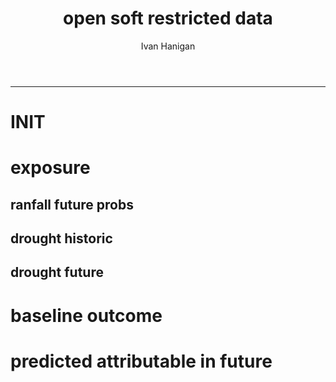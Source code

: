 #+TITLE:open soft restricted data 
#+AUTHOR: Ivan Hanigan
#+email: ivan.hanigan@anu.edu.au
#+LaTeX_CLASS: article
#+LaTeX_CLASS_OPTIONS: [a4paper]
#+LATEX: \tableofcontents
-----

* INIT
** COMMENT init
#+name:init
#+begin_src R :session *shell* :tangle no :exports none :eval no
  #### name:init ####
  projdir  <- "~/projects/opensoftware-restricteddata.github.com/report1_high_level"
  setwd(projdir)
  dir()
  
  
#+end_src

* exposure
** ranfall future probs
*** COMMENT get_sd_codes
#+name:get_sd_codes
#+begin_src R :session *R* :tangle get_sd_codes.R :exports none :eval no
  #### name:get_sd_codes ####
  library(rpostgrestools)
  ch <- connect2postgres2("postgis_hanigan")
  
  sd  <- dbGetQuery(ch, "select sdcode07, sdname07
  from abs_sd.aussd07
  where sdcode07 < '200'")
  sd
  ##    sdcode07        sdname07
  ## 1       105          Sydney
  ## 2       110          Hunter
  ## 3       115       Illawarra
  ## 4       120  Richmond-Tweed
  ## 5       125 Mid-North Coast
  ## 6       130        Northern
  ## 7       135   North Western
  ## 8       140    Central West
  ## 9       145   South Eastern
  ## 10      150    Murrumbidgee
  ## 11      155          Murray
  ## 12      160        Far West
  ## > 
#+end_src
*** COMMENT rain future prob dry
#+name:rain future prob
#+begin_src R :session *shell* :tangle no :exports none :eval no
  #### name:rain future prob ####
  library(reshape)
  library(sqldf)
  
  indir  <- "~/projects/GARNAUT_CLIMATE_CHANGE_REVIEW/rain/data_derived"
  dir(indir)
  
  # dryer
  infile <- "A1FIR1_RainSD07_by_season.csv"
  dat <- read.csv(file.path(indir, infile))
  str(dat)
  
  # construct a time series for each SD of proportional changes
  # first reshape, just NSW sds
  names(dat)
  sdlist <- names(dat)[grep("X1", names(dat))]
  dat2 <- dat[,c("year", "order", "season", sdlist)]
  str(dat2)
  
  dat3 <- melt(dat2, c("year","order","season"))
  str(dat3)
  
  baseline <- sqldf("select *
  from dat3
  where variable like 'X1%'
    and year = 1990
  ")
  names(dat3) <- gsub("order", "ord1", names(dat3))
  head(dat3)
  
  
  joind <- sqldf("select t1.year, t1.ord1, t1.season, t1.variable, t1.value/t2.value as proportion
  from dat3 t1
  left join baseline t2
  on t1.season = t2.season and t1.variable = t2.variable
  ", drv = "SQLite")
  head(joind, 20)
  
  # need to aggregate the two far north west sds (160 + 135)
  joind$sd_group <- joind$variable
  joind$sd_group <- gsub("X135",   "North and Far Western", joind$sd_group) 
  joind$sd_group <- gsub("X160",   "North and Far Western", joind$sd_group) 
  
  
  joind$sd_group <- gsub("X105",          "Sydney", joind$sd_group) 
  joind$sd_group <- gsub("X110",          "Hunter", joind$sd_group) 
  joind$sd_group <- gsub("X115",       "Illawarra", joind$sd_group) 
  joind$sd_group <- gsub("X120",  "Richmond-Tweed", joind$sd_group) 
  joind$sd_group <- gsub("X125", "Mid-North Coast", joind$sd_group) 
  joind$sd_group <- gsub("X130",        "Northern", joind$sd_group) 
  joind$sd_group <- gsub("X140",    "Central West", joind$sd_group) 
  joind$sd_group <- gsub("X145",   "South Eastern", joind$sd_group) 
  joind$sd_group <- gsub("X150",    "Murrumbidgee", joind$sd_group) 
  joind$sd_group <- gsub("X155",          "Murray", joind$sd_group) 
  
  joind <- sqldf("select year, ord1, season, sd_group, avg(proportion) as proportion
  from joind
  group by  year, ord1, season, sd_group
  ", drv = "SQLite")
  str(joind)
  head(joind)
  data.frame(table(joind$sd_group))
  qc <- subset(joind, sd_group == "North and Far Western")
  head(qc)
  png("figures_and_tables/qc_dry_props_north_far_west.png")
  plot(row.names(qc), qc$proportion, type = "l")
  dev.off()
  
  # now need to disaggregate each month of the 3 mo seasons
  seasons <- data.frame(season = c("djf", "djf","djf","mam", "mam","mam","jja","jja","jja", "son","son","son"),
                        mm = c(12,1:11)
                        )
  seasons
  str(joind)
  joind_mnthly <- sqldf("select t1.sd_group, t1.year, t2.season, t2.mm, proportion
  from joind t1
  left join
  seasons t2
  on t1.season = t2.season
  order by sd_group, year, mm",
  drv = "SQLite")
  str(joind_mnthly)
  head(joind_mnthly, 24)
  
  qc <- subset(joind_mnthly, sd_group == "Central West")
  png("figures_and_tables/qc_dry_props_central_west.png")
  plot(row.names(qc), qc$proportion, type = "l")
  dev.off()
  dir()
  write.csv(joind_mnthly, "data/rain_future_prob_dry.csv", row.names = F)
  
#+end_src

*** COMMENT rain future prob wet
#+name:rain future prob
#+begin_src R :session *shell* :tangle no :exports none :eval no
  #### name:rain future prob ####
  indir  <- "~/projects/GARNAUT_CLIMATE_CHANGE_REVIEW/rain/data_derived"
  dir(indir)
  
  # wet
  infile  <- "A1FIR2_RainSD07_by_season.csv"
  
  
#+end_src

** drought historic
*** COMMENT drt_historic
#+name:drt_historic
#+begin_src R :session *shell* :tangle no :exports none :eval no
  #### name:drt_historic ####
  # got this from pre-processing of suicide paper
  drt  <- dbGetQuery(ch,
  'select t2.geoid,cast(SD_code as numeric),SD_name,year,month,avg(t1.sum) as avsum,avg(t1.count) as avcount,avg(t1.rain) as avrain, avg(t1.rescaledpctile) as avindex,
  case when avg(t1.count) >= 5  then avg(t1.count) else 0 end as threshold
  from bom_grids.rain_NSW_1890_2008_4 as t1 join (
          select abs_sd.nswsd91.gid as
          geoid,abs_sd.nswsd91.SD_code,abs_sd.nswsd91.SD_name,bom_grids.grid_NSW.*
          from abs_sd.nswsd91, bom_grids.grid_NSW
          where st_intersects(abs_sd.nswsd91.the_geom,bom_grids.grid_NSW.the_geom)
          order by SD_code,bom_grids.grid_NSW.gid
  ) as t2 
  on t1.gid=t2.gid
  group by t2.geoid,SD_code,SD_name,year,month
  order by SD_name, year, month
  ')
  str(drt)
  data.frame(table(drt$sd_code))
  
  # BETTER
  # FROM 
  # just go ahead this time
  recode_sds <- dbGetQuery(ch, "select * from recode_sds")
  
  qc <- sqldf(
  'SELECT sd_group, year, month, avg(avrain) as avrain, avg(avcount) as avcount 
  from drt t1
  join recode_sds sds
  on t1.sd_code=sds.sd_code
  group by sd_group, year, month', drv = "SQLite")
  
  data.frame(table(qc$sd_group))
  str(qc)
  
  write.csv(qc, "data/drt_historic.csv", row.names = F)
#+end_src

** drought future
*** COMMENT drt_future
#+name:drt_future
#+begin_src R :session *shell* :tangle no :exports none :eval no
  #### name:drt_future ####
  library(sqldf)
  setwd(projdir)
  rain_future <- read.csv("data/rain_future_prob_dry.csv")
  rain_past <- read.csv("data/drt_historic.csv")
  str(rain_future)
  # add a joiner
  rain_future$year_join <- rain_future$year - 100
  names(rain_future) <- gsub("year$", "year_future", names(rain_future)) 
  str(rain_past)
  rain_merge  <- sqldf("select t1.sd_group, year, month, year_future, season, avrain,
    proportion, avrain * proportion as rain_projected
  from rain_past t1
  join
  rain_future t2
  on t1.year = t2.year_join and t1.month = t2.mm and t1.sd_group = t2.sd_group
  order by t2.sd_group, year, month
  ", drv = "SQLite")
  summary(rain_merge)
  head(rain_merge)
  tail(rain_merge)
  
  write.csv(rain_merge, "data/rain_future_estimated_dry", row.names = F)
#+end_src
*** COMMENT droughtIndex_future
#+name:droughtIndex_future
#+begin_src R :session *shell* :tangle code/droughtIndex_future.R :exports none :eval no
  # now to setup the drought algorithm to use the thresholds from the
  # historical record, to benchmark the projected future distribution
  
  #### name:droughtIndex_future ####
  droughtIndex_future <- function(data,years,droughtThreshold=.375){
  # a drought index based on integrated six-monthly rainfall percentiles.
  # based on Professor Mike Hutchinson's work described in
  # Smith D, Hutchinson M, McArthur R. Climatic and Agricultural Drought: Payments and Policy.
  # Canberra, ACT: Centre for Resource and Environmental Studies, Australian National University. 1992.
  
  # Ivan C Hanigan
  # June 2011.
  # GPL2
  # for updates please see https://github.com/ivanhanigan/HutchinsonDroughtIndex.
  
  # my input data are always a data.frame with 5 columns 'date (future','year(future)','month','rain(past)' 'rain_projected'
  
  #### PAST DISTRIBUTION  
  #calculate M month totals
  # started with 6 (current and prior months)
    
  # ASSUMES PAST RAIN IS IN FOURTH COLUMN  
  x<-ts(data[,4],start=1,end=c(years,12),frequency=12)
  x<-c(rep(NA,5),x+lag(x,1)+lag(x,2)+lag(x,3)+lag(x,4)+lag(x,5))
  data$sixmnthtot<-x
  #data<-na.omit(data)
  #### FUTURE RAIN
  # ASSUMES FUTURE IS IN COL 5
  x2<-ts(data[,5],start=1,end=c(years,12),frequency=12)
  x2<-c(rep(NA,5),x2+lag(x2,1)+lag(x2,2)+lag(x2,3)+lag(x2,4)+lag(x2,5))
  data$sixmnthtot2<-x2
  data<-na.omit(data)
  #head(data)
  #tail(data)
  # rank in percentage terms with respect to the rainfall totals
  # for the same sequence of 6-months over all years of record
  dataout_final=matrix(nrow=0,ncol=7)
  
  for(i in 1:12){
    #i =1
    # col sixmnthto is the past rain, sixmnthtot2 is the future rain
  x<-data[data$month==i,'sixmnthtot']
  x2<-data[data$month==i,'sixmnthtot2']
  
  #x<-na.omit(x)
  # get distribution of FUTURE RAIN
  y <- (rank(x2)-1)/(length(x2)-1)
  # checkpct<-cbind(data[data$month==i,],y)
  # plot(checkpct$sixmnthtot,checkpct$y)
  # rescale between -4 and +4 to replicate palmer index
  z <- 8 * (y - .5)
  # defaults set the threshold at -1 which is upper limit of mild drought in palmer index (3/8ths, or the 37.5th percentile)
  # use future rain < past rain threshold
  drought <- x2 <= quantile(x,droughtThreshold)
  
  # calculate the drought index for any months that fall below the threshold
  zd <- z * drought
  # save out to the data
  dataout<-data[data$month==i,]
  dataout$index<-z
  dataout$indexBelowThreshold<-zd
  dataout_final=rbind(dataout_final,dataout)
  }
  
  data<-dataout_final[order(dataout_final$date),]
  
  # now calculate the indices
  data$count<-as.numeric(0)
  
  for(j in 2:nrow(data)){
    data$count[j] <- ifelse(data$indexBelowThreshold[j]==0,0,
      ifelse(data$indexBelowThreshold[j-1]!=0,1+data$count[j-1],1)
    )
  }
  
  # enhanced drought revocation threshold
  # In the enhanced version rather than stop counting when the rescaled percentiles rise above -1.0,
  # we keep counting the months (or adding the negative anomalies)
  # if the rescaled percentile is below 0.0 AND the drought threshold has already been reached.
  # If the threshold has not been reached, then stop counting (or adding) as before
  # if the rescaled percentile rises above -1.0.
  
  data$count2<-data$count
  # j=1080 # 1980-06
  # data[j,]
  
  for(j in 2:nrow(data)){
    data$count2[j] <- if(data$count2[j-1] >= 5 & data$index[j] <= 0){
      data$count2[j-1] + 1
    } else {
  # ifelse(data$count[j-1] > 0 & data$index[j] < 0, 1+data$count[j-1],
      data$count2[j]
    }
  }
  
  
  data$sums<-as.numeric(0)
  
  for(j in 2:nrow(data)){
  data$sums[j]<-ifelse(data$indexBelowThreshold[j]==0,0,
  ifelse(data$indexBelowThreshold[j-1]!=0,
  data$indexBelowThreshold[j]+data$sums[j-1],
  data$indexBelowThreshold[j]))
  }
  
  
  data$sums2<-data$sums
  # j=1069 # 1980-06
  # data[j,]
  
  for(j in 2:nrow(data)){
  data$sums2[j] <- if(data$sums2[j-1] <= -17.5 & data$index[j] <= 0){
  data$sums2[j-1] + data$index[j]
  } else {
  # ifelse(data$count[j-1] > 0 & data$index[j] < 0, 1+data$count[j-1],
  data$sums2[j]
  }
  }
  #plot(data$date, data$count, type = "l")
  #abline(5,0)
  droughtIndices<-data
  
  return(droughtIndices)
  }
  
#+end_src

*** COMMENT drought_future_estimated_dry
#+name:drought_future_estimated_dry
#+begin_src R :session *R* :tangle code/droughtIndex_future-test.R :exports none :eval no
  setwd("report1_high_level/")
  dat <- read.csv("data/rain_future_estimated_dry", stringsAsFactors = F)
  
  # drop the first year as only half
  names(dat)
  
  head(dat)
  dat$date <- as.Date(paste(dat$year_future, dat$month, 1, sep = "-"))
  
  sds <- names(table(dat$sd_group))
  sds
  par(mfrow=c(2,6))
  sd_drt_out <- matrix(nrow=0,ncol=14)
  for(sd_i in sds){
  #  sd_i <- sds[1]
  dat2 <- dat[dat$year > 1890 & dat$sd_group == sd_i, c('date','year_future','month','avrain','rain_projected')]
  summary(dat2)
  plot(dat2$date, dat2$avrain, type = "l", col='grey') 
  lines(dat2$date, dat2$rain_projected, col = 'blue')
  title(sd_i)
  nyear <- length(names(table(dat2$year_future)))
  nyear
  
  sd_drt <- droughtIndex_future(
    data=dat2
    ,
    years=nyear
    ,
    droughtThreshold=.375
    )
  sd_drt <- data.frame(sd_group = sd_i, sd_drt)
  sd_drt_out <- rbind(sd_drt_out, sd_drt)
  }
  summary(sd_drt_out)
  write.csv(sd_drt_out, "data/drought_future_estimated_dry.csv", row.names = F)
  
#+end_src

* baseline outcome
*** COMMENT baseline_outcome
#+name:baseline_outcome
#+begin_src R :session *shell* :tangle no :exports none :eval no
  #### name:baseline_outcome ####
  require(swishdbtools) # get from http://swish-climate-impact-assessment.github.io/tools/swishdbtools/swishdbtools-downloads.html
  ch <- connect2postgres2("delphe")
  data <- dbGetQuery(ch,
  "
  select cast(dthyy || '-' || dthmm || '-' || 1 as date) as time, *
  from ivan_hanigan.suicidedroughtnsw19702007_rates_drought
  ")
  str(data)
  data.frame(table(data$sd_group))
  ##                     Var1 Freq
  ## 1           Central West 6356
  ## 2                 Hunter 6356
  ## 3              Illawarra 6356
  ## 4        Mid-North Coast 6356
  ## 5                 Murray 6356
  ## 6           Murrumbidgee 6356
  ## 7  North and Far Western 6356
  ## 8               Northern 6356
  ## 9         Richmond-Tweed 6356
  ## 10         South Eastern 6356
  ## 11                Sydney 6356
  
#+end_src

* predicted attributable in future
*** COMMENT fit_baseline_model
#+name:fit_baseline_model
#+begin_src R :session *shell* :tangle no :exports none :eval no
  #### name:fit_baseline_model ####
  # create a drought variable for each category
  # ie pre-calculated Drought by Age, Sex and Rural/Urban Region terms, constructed to have the value of the drought index in the specified groups (with Ages grouped by 20 year age brackets) and zero otherwise.
  # NOTE that we initially fitted this model with a drought effect in each 10 year age bracket, however the 20 year age brackets give essentially the same results, and is simpler to calculate.
    
  require(mgcv)
  require(splines)
  
  # Log transform drought variable, see data preparation for that diagnostic
  data$logDroughtCount = log1p(data$avcount)
  
  # set up the formats of these variables
  data$time=as.Date(paste(data$dthyy,data$dthmm,1,sep='-'))
  data$dthmm=as.factor(data$dthmm)
  data$mm=as.numeric(data$dthmm)
  
  # set up timevar for sinusoidal want
  timevar <- as.data.frame(names(table(data$time)))
  index <- 1:length(names(table(data$time)))
  timevar$time2 <- index/ (length(index) / (length(index)/12))
  names(timevar) <- c('time','timevar')
  timevar$time <- as.Date(timevar$time)
  data <- merge(data,timevar)
  data$time <- as.numeric(data$time)
  data$agegp <- as.factor(data$agegp)
  data$sd_group <- as.factor(data$sd_group)
  str(data)
  
  
  data$rural <-ifelse(data$sd_group %in% c('Central West','Mid-North Coast','Murray','Murrumbidgee','North and Far Western','Northern','Richmond-Tweed','South Eastern'), 1, 0)
    
  data$agegp2 <-ifelse(data$agegp %in% c('10_19','20_29'), '10_29',
  ifelse(data$agegp %in% c('30_39','40_49'), '30_49',
  ifelse(data$agegp %in% c('50_59','60_69','70plus'), '50plus',
  0)))
    
  data$agegp2 <- as.factor(data$agegp2)
    
  ages <- c('10_19','20_29','30_39','40_49','50_59','60_69','70plus')
  ages2 <- c('10_29','30_49','50plus')
    
  # step thru each
  ## for(sexs in 1:2){
  ## # sexs <- c(2)#,2)
  ## if(sexs == 1) {sexid <- 'Males'} else {sexid <- 'Females'}
  ## #sexid <- c('Females')#,'Females')
  ## for(rural in 0:1){
  ## # rural <- c(1)#,0)
  ## if(rural == 0) {ruralid <- c('urban')} else {ruralid<-'rural'} #,'urban')
    
  ## cat(
  ## paste(
  ## 'data$Drt',sexid,ages2,ruralid,' <- ifelse(data$agegp2 == ',ages2,' & data$sex == ',sexs,' & data$rural == ',rural,', data$logDroughtCount, 0)',
  ## collapse = '
  ## ',sep='')
  ## )
  ## cat('
    
  ## ')
  ## }
    
  ## }
    
  # need to add ' to each agegp
  data$DrtMales10_29urban <- ifelse(data$agegp2 == '10_29' & data$sex == 1 & data$rural == 0, data$logDroughtCount, 0)
  data$DrtMales30_49urban <- ifelse(data$agegp2 == '30_49' & data$sex == 1 & data$rural == 0, data$logDroughtCount, 0)
  data$DrtMales50plusurban <- ifelse(data$agegp2 == '50plus' & data$sex == 1 & data$rural == 0, data$logDroughtCount, 0)
    
  data$DrtMales10_29rural <- ifelse(data$agegp2 == '10_29' & data$sex == 1 & data$rural == 1, data$logDroughtCount, 0)
  data$DrtMales30_49rural <- ifelse(data$agegp2 == '30_49' & data$sex == 1 & data$rural == 1, data$logDroughtCount, 0)
  data$DrtMales50plusrural <- ifelse(data$agegp2 == '50plus' & data$sex == 1 & data$rural == 1, data$logDroughtCount, 0)
    
  data$DrtFemales10_29urban <- ifelse(data$agegp2 == '10_29' & data$sex == 2 & data$rural == 0, data$logDroughtCount, 0)
  data$DrtFemales30_49urban <- ifelse(data$agegp2 == '30_49' & data$sex == 2 & data$rural == 0, data$logDroughtCount, 0)
  data$DrtFemales50plusurban <- ifelse(data$agegp2 == '50plus' & data$sex == 2 & data$rural == 0, data$logDroughtCount, 0)
    
  data$DrtFemales10_29rural <- ifelse(data$agegp2 == '10_29' & data$sex == 2 & data$rural == 1, data$logDroughtCount, 0)
  data$DrtFemales30_49rural <- ifelse(data$agegp2 == '30_49' & data$sex == 2 & data$rural == 1, data$logDroughtCount, 0)
  data$DrtFemales50plusrural <- ifelse(data$agegp2 == '50plus' & data$sex == 2 & data$rural == 1, data$logDroughtCount, 0)
    
  ######################
  #do,  The final drought model estimates by age, sex and region
  ######################
  # fit the GLM with recommended df
  strt=Sys.time()
  interactionDrtAgeSexRuralModel3 <- glm(deaths ~ sin(timevar*2*pi) + cos(timevar*2*pi)
  + tmax_anomaly
  + DrtMales10_29rural
  + DrtMales30_49rural
  + DrtMales50plusrural
  + DrtFemales10_29rural
  + DrtFemales30_49rural
  + ns(DrtFemales50plusrural, df = 5)
  + ns(DrtMales10_29urban, df = 6)
  + DrtMales30_49urban
  + ns(DrtMales50plusurban, df = 4)
  + DrtFemales10_29urban
  + ns(DrtFemales30_49urban, df = 3)
  + DrtFemales50plusurban
  + agegp2
  + rural
  + sd_group
  + sex
  + agegp
  + agegp*sex*ns(time,3)
  + offset(log(pop)), data=data,family=poisson)
  #save.image()
  endd=Sys.time()
  print(endd-strt)
  
  summary(interactionDrtAgeSexRuralModel3)
  #Rsquared.glm.gsm(interactionDrtAgeSexRuralModel3)
  
  
  
#+end_src

*** COMMENT predict_attributable_future
#+name:predict_attributable_future
#+begin_src R :session *shell* :tangle no :exports none :eval no
  #### name:predict_attributable_future ####
  drt <- read.csv("data/drought_future_estimated_dry.csv", stringsAsFactors = F)
  # newnode get estimate as attributable deaths
  # need to calculate
  # y(attributableToX) = sum((y0 x (exp(beta * X) - 1) x Pop))
  # where y0 is the baseline incidence rate for the health endpoint being quantified;
  # Pop is the population affected and
  # beta is the effect coefficient drawn from the model.
    
    
  # get a test dataset
  
  paste(names(data)[c(2:9,17)],sep='', collapse="','")
  data2 <- data[,c('sd_group','rural','sex','agegp','agegp2','dthyy', 'dthmm','deaths','pop','logDroughtCount')]
  head(data2)
  # use the average rates deaths/person/month
  # newnode get descriptive deaths by age/sex/month/zone groups
  # calculate baseline incidence
    
  names(data)
  desc <- sqldf('
  select sd_group, sex, agegp,avg(deaths) as avgMonthlyDeaths, avg(pop) as avgPop,
  avg(deaths)/avg(pop) as avgRate
  from data
  group by sd_group, sex, agegp
  order by sd_group, sex, agegp
  ', drv = "SQLite")
  head(desc)
  desc[1:40,]
  sqldf(
  'select sd_group, sum(avgMonthlyDeaths), sum(avgPop)
  from desc
  group by sd_group
  order by sd_group
  ', drv = "SQLite")
  subset(desc, sd_group == 'Sydney')
  ## with(subset(data, sd_group == 'Sydney' & sex == 1), plot(agegp,deaths/pop))
  ## with(subset(data, sd_group == 'Sydney' & sex == 1 & agegp == '70plus'),
  ## plot(as.Date(paste(dthyy, dthmm, 1, sep='-')), deaths, type = 'l', col = 'grey')
  ## )
  ## abline(2.3392070,0)
  ## dev.off()
  # ok merge with the test dataset
  str(desc)
  data2 <- merge(data2, desc, by =  c('sd_group', 'sex', 'agegp'))
  subset(desc, sd_group == 'Central West')
  head(data2)
    
  #### Add the future drought estimates (log)
  str(data2)
  str(drt)
  drt$logDroughtCount_future <- log1p(drt$count)
  
  
  # now use the coefficient in
  # y(attributable) = baselineIncidence x (exp(beta * X) - 1) x Pop
  # recall I used
  glmest<-summary(interactionDrtAgeSexRuralModel3)$coefficients
  betai <- glmest[which(row.names(glmest)=='DrtMales30_49rural'),1]
  sei <- glmest[which(row.names(glmest)=='DrtMales30_49rural'),2]
  # estimate only for  DrtMales30_49rural
  attributable <- subset(data2, rural == 1 & sex ==1 & agegp2 == '30_49')
  table(attributable$sd_group)
  str(attributable)
  
  # previous work used the monthly observed incidence
  # for this work I will use the avg incidnce (and pop) over the 38
  # years
  # subset to rural, add age2
  desc$rural <-ifelse(desc$sd_group %in% c('Central West','Mid-North Coast','Murray','Murrumbidgee','North and Far Western','Northern','Richmond-Tweed','South Eastern'), 1, 0)
  desc$agegp2 <-ifelse(desc$agegp %in% c('10_19','20_29'), '10_29',
  ifelse(desc$agegp %in% c('30_39','40_49'), '30_49',
  ifelse(desc$agegp %in% c('50_59','60_69','70plus'), '50plus',
  0)))
    
  desc$agegp2 <- as.factor(desc$agegp2)
  
  attributable2 <- subset(desc, rural == 1 & sex ==1 & agegp2 == '30_49')
  table(attributable2$sd_group)
  str(attributable2)
  attributable2
  str(drt)
  drt$sd_group <- as.factor(drt$sd_group)
  attributable2 <- merge(drt, attributable2, by = "sd_group")
  str(attributable2)
  attach(attributable2)
    
  attributable2$deathsAttributable <-
  (avgMonthlyDeaths/avgPop) * (exp(betai * logDroughtCount_future) - 1) * avgPop
  # SE
  #LCI
  attributable2$deathsAttributableLower <-
  (avgMonthlyDeaths/avgPop) * (exp((betai - sei * 1.96) *  logDroughtCount_future) - 1) * avgPop
  #UCI
  attributable2$deathsAttributableUpper <-
  (avgMonthlyDeaths/avgPop) * (exp((betai + sei * 1.96) * logDroughtCount_future) - 1) * avgPop
    
  detach(attributable2)
  head(attributable2)
    
    
  # now summarise by year
  summaryAttributable <- sqldf(
  'select year_future, sum(deathsAttributable) as deathsAttributable
  from attributable2
  group by year_future
  order by year_future
  ', drv = "SQLite")
  summaryAttributable
  # plot the estimated deaths
  ## with(summaryAttributable,
  ## plot(dthyy, deathsAttributable/deaths, type = 'l')
  ## )
  ## par(new=T)
  ## with(summaryAttributable,
  ## plot(dthyy, logDroughtCount, type = 'l',col = 'blue')
  ## )
  ## par(new=T)
  ## with(summaryAttributable,
  ## plot(dthyy, deaths, type = 'b',col = 'darkblue', pch=16)
  ## )
  # calcualte estimate
    
  estOut <- sqldf(
  'select 
  sum(deathsAttributable) as deathsAttributable,
  sum(deathsAttributableLower) as deathsAttributableLower,
  sum(deathsAttributableUpper) as deathsAttributableUpper
  from attributable2
  ', drv = "SQLite")
    
  # The predicted number of rural male suicides aged 30-49 per annum associated with droughts over our study period was 4.01 (95%CI 2.14 to 6.05)
  estOut$deathsAttributable
  # 152.3477
  length(names(table(attributable2$year_future)))
  estOut$deathsAttributable / 110
  #[1] 11.33696
   estOut$deathsAttributableLower / 110
  #[1] 5.771919
   estOut$deathsAttributableUpper / 110
  #[1] 17.94065
  
#+end_src
*** COMMENT estimates_per_drougth_year
#+name:estimates_per_drougth_year
#+begin_src R :session *shell* :tangle no :exports none :eval no
  #### name:estimates_per_drougth_year ####



    
  # This is not as good a representation as by drought year.
  # to calculate number of drought years get average of the number of drought years by Rural Regions
  # DROUGHT MONTHS DEFINED AS ANY MONTH WHERE THE DROUGHT INDEX IS
  # GREATER THAN OR EQUAL TO 5.
  droughtyears <- sqldf("select sd_group, sum(droughtmonth)/12 as droughtyears
  from
  (
  select sd_group, agegp, sex, time, avcount,
  case when avcount >= 5 then 1 else 0 end as droughtmonth
  from data
  where agegp = '10_19' and sex = 1
  order by sd_group
  ) t1
  group by sd_group
  ")
    
  # sanity check
  qc <- sqldf("select sd_group, agegp, sex, time, avcount,
        case when avcount >= 5 then 1 else 0 end as droughtmonth
  from data
  where agegp = '10_19' and sex = 1 and sd_group = 'Central West'
  order by sd_group
  ")
    
  png(file.path(rootdir,'CentralWestDrought19702007.png'),res=200,width = 2100, height = 1000)
  with(qc, plot(time, avcount, type = 'l', axes=F))
  with(qc, points(time, avcount, pch = 16, cex=.5))
  box();axis(2);
  axis(1,at=as.Date(paste(1970:2007,'-01-01',sep='')),labels=NA)
  axis(1,at=as.Date(paste(seq(1970, 2007,5),'-01-01',sep='')),labels=seq(1970, 2007,5))
       segments(as.Date(paste(1970:2007,'-01-01',sep='')),0,as.Date(paste(1970:2007,'-01-01',sep='')),12,lty=3)
  segments(min(qc$time),5,max(qc$time),5)
    
  # calculate beginning and end of drougths
  indicator <- cbind(qc$avcount,c(NA,qc[1:(nrow(qc)-1),'avcount']))
  drtstrt <- which(indicator[,1] >=5 & indicator[,2] <5)
  #points(qc$time[drtstrt],qc$avcount[drtstrt], col = 'red')
  drtend <- which(indicator[,1] <5 & indicator[,2] >=5)
  #points(qc$time[drtend-1],rep(5,length(drtend)))
    
     cbind(rep(c(min(qc$time)-(5*365),max(qc$time)+(5*365),max(qc$time)+(5*365),min(qc$time)-(5*365)),3),
  c(drtstrt,drtstrt,drtend-1,drtend-1))
    #polygon(c(min(qc$time)-(5*365),max(qc$time)+(5*365),max(qc$time)+(5*365),min(qc$time)-(5*365)),c(4,4,14,14),col='grey')
  for(i in 1:9){
  polygon(c(qc$time[drtstrt[i]],qc$time[drtend[i]-1],qc$time[drtend[i]-1],qc$time[drtstrt[i]]),
  c(5,5,14,14), col='grey')
  }
  with(qc, lines(time, avcount))
  with(qc, points(time, avcount, pch = 16, cex=.5))
  #points(qc$time[drtstrt],qc$avcount[drtstrt], col = 'red')
    legend('topleft',legend=c('droughtIndex','droughtDeclared'),fill=c(NA,'grey'),border=c(NA,'black'),lty=c(1,NA))
  dev.off()
    
  # check against http://www.dpi.nsw.gov.au/agriculture/emergency/drought/planning/climate/advance-retreat
    
    
  # THIS NEXT ONE CALCULATES THE NUMBER PER DROUGHT YEAR AND COMES UP WITH 17
  # INTERESTING ATTEMPT THAT I MIGHT COME BACK TO
  # BUT FOR NOW WE ARE NOT HAPPY TO INCORPORATE THE ARBITRARY DROUGHT THRESHOLDS IN OUR PREDICTION
    
    
  droughtyearsRural <- droughtyears[!droughtyears$sd_group %in% c('Sydney','Hunter','Illawarra'),]
  #                 sd_group droughtyears
  # 1           Central West            3
  # 4        Mid-North Coast            3
  # 5                 Murray            2
  # 6           Murrumbidgee            3
  # 7  North and Far Western            2
  # 8               Northern            2
  # 9         Richmond-Tweed            5
  # 10         South Eastern            4
  mean(droughtyearsRural$droughtyears)
  # 3
  # so 3 out of 38
  (3/38)*100 # 7.9%
    
  table(attributable$sd_group)
  # set drought index to 0 if <5
  attributable$logDroughtCountDeclared <- ifelse(attributable$logDroughtCount >= log1p(5), attributable$logDroughtCount, 0)
  attach(attributable)
  # TODO this is clobbering the previous calculation, it would be best to keep that and make new names?
  attributable$deathsAttributable <-
  (avgMonthlyDeaths/avgPop) * (exp(betai * logDroughtCountDeclared) - 1) * pop
  # SE
  #LCI
  attributable$deathsAttributableLower <-
  (avgMonthlyDeaths/avgPop) * (exp((betai - sei * 1.96) *  logDroughtCountDeclared) - 1) * pop
  #UCI
  attributable$deathsAttributableUpper <-
  (avgMonthlyDeaths/avgPop) * (exp((betai + sei * 1.96) * logDroughtCountDeclared) - 1) * pop
    
  detach(attributable)
  head(subset(attributable, logDroughtCountDeclared != 0))
    
    
  # now summarise by year
  summaryAttributable <- sqldf(
  'select dthyy, sum(deathsAttributable) as deathsAttributable,
  sum(deaths) as deaths,
  sum(pop) as pop,
  round(avg(logDroughtCountDeclared),1) as logDroughtCountDeclared
    
  from attributable
  group by dthyy
  order by dthyy
  ')
  summaryAttributable
  # plot the estimated deaths
  with(summaryAttributable,
  plot(dthyy, deathsAttributable, type = 'b', pch = 16)
  )
  par(new=T)
  with(summaryAttributable,
  plot(dthyy, logDroughtCountDeclared, type = 'l',col = 'blue')
  )
  #   par(new=T)
  #   with(summaryAttributable,
  #    plot(dthyy, deaths, type = 'b',col = 'darkblue', pch=16)
  #    )
  # calcualte estimate
    
  estOut <- sqldf(
  'select sum(deaths) as deaths,
  sum(deathsAttributable) as deathsAttributable,
  sum(deathsAttributableLower) as deathsAttributableLower,
  sum(deathsAttributableUpper) as deathsAttributableUpper
  from attributable
  ')
    
  # The predicted number of rural male suicides aged 30-49 per drought year over our study period was 17.73 (95%CI 9.26 to 27.29)
  estOut$deathsAttributable
  # [1] 53.19648
    
  estOut$deathsAttributable / 3
  # 17.73216
  estOut$deathsAttributableLower / 3
  # 9.260883
  estOut$deathsAttributableUpper / 3
  # 27.28826
    
#+end_src

